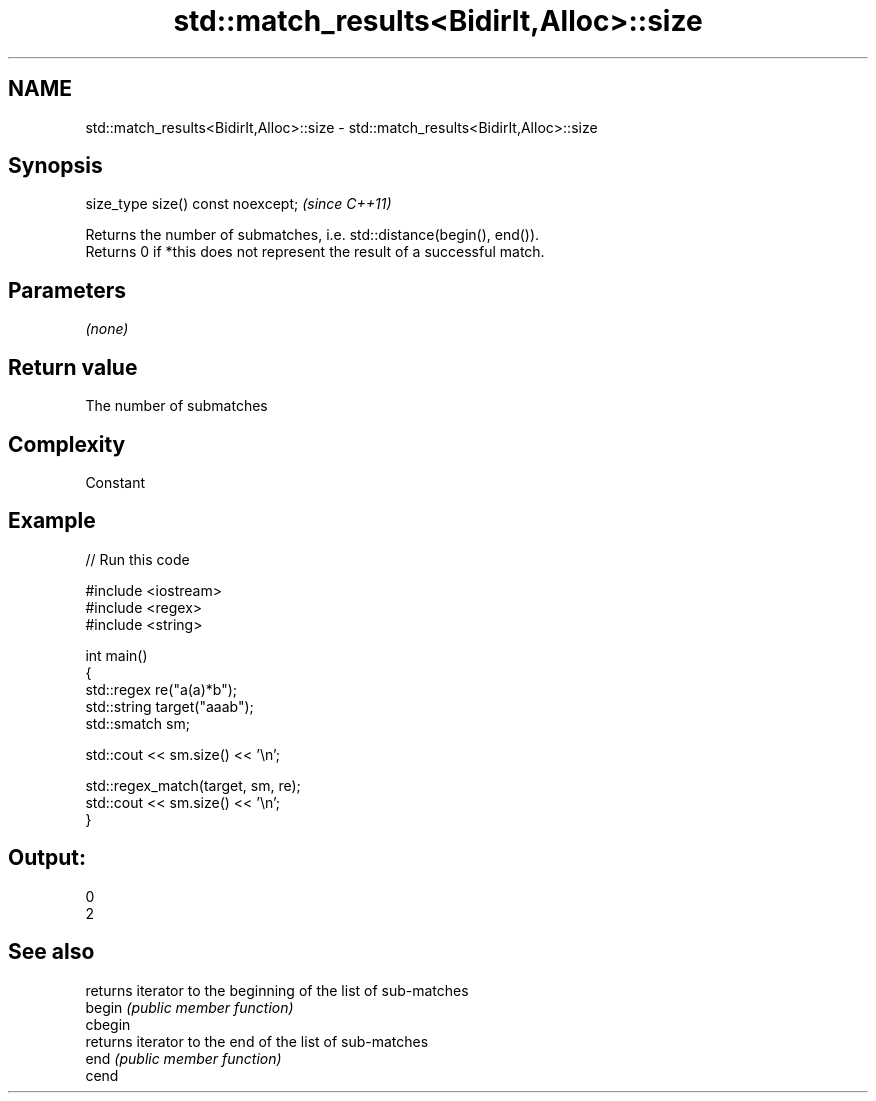 .TH std::match_results<BidirIt,Alloc>::size 3 "2020.03.24" "http://cppreference.com" "C++ Standard Libary"
.SH NAME
std::match_results<BidirIt,Alloc>::size \- std::match_results<BidirIt,Alloc>::size

.SH Synopsis

  size_type size() const noexcept;  \fI(since C++11)\fP

  Returns the number of submatches, i.e. std::distance(begin(), end()).
  Returns 0 if *this does not represent the result of a successful match.

.SH Parameters

  \fI(none)\fP

.SH Return value

  The number of submatches

.SH Complexity

  Constant

.SH Example

  
// Run this code

    #include <iostream>
    #include <regex>
    #include <string>

    int main()
    {
        std::regex re("a(a)*b");
        std::string target("aaab");
        std::smatch sm;

        std::cout << sm.size() << '\\n';

        std::regex_match(target, sm, re);
        std::cout << sm.size() << '\\n';
    }

.SH Output:

    0
    2


.SH See also


         returns iterator to the beginning of the list of sub-matches
  begin  \fI(public member function)\fP
  cbegin
         returns iterator to the end of the list of sub-matches
  end    \fI(public member function)\fP
  cend




